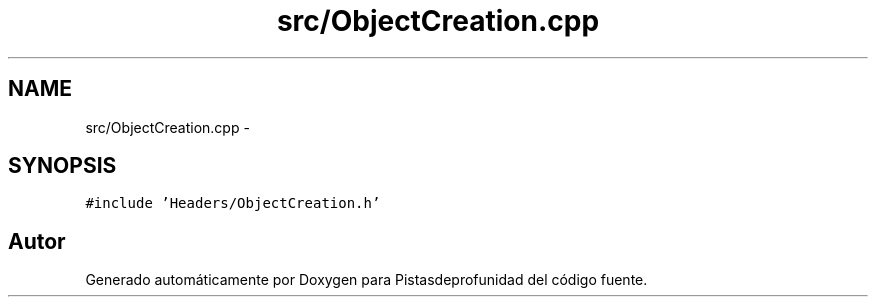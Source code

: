 .TH "src/ObjectCreation.cpp" 3 "Martes, 26 de Mayo de 2015" "Pistasdeprofunidad" \" -*- nroff -*-
.ad l
.nh
.SH NAME
src/ObjectCreation.cpp \- 
.SH SYNOPSIS
.br
.PP
\fC#include 'Headers/ObjectCreation\&.h'\fP
.br

.SH "Autor"
.PP 
Generado automáticamente por Doxygen para Pistasdeprofunidad del código fuente\&.
